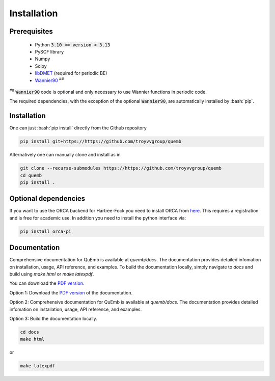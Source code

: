 Installation
************

Prerequisites
-------------

 * Python :code:`3.10 <= version < 3.13`
 * PySCF library
 * Numpy
 * Scipy
 * `libDMET <https://github.com/gkclab/libdmet_preview>`__ (required for periodic BE)
 * `Wannier90 <https://github.com/wannier-developers/wannier90>`_ :sup:`##`

| :sup:`##` :code:`Wannier90` code is optional and only necessary to use Wannier functions in periodic code.

The required dependencies, with the exception of the optional :code:`Wannier90`,
are automatically installed by :bash:`pip`.


Installation
-------------

One can just :bash:`pip install` directly from the Github repository

.. code-block:: bash

    pip install git+https://https://github.com/troyvvgroup/quemb



Alternatively one can manually clone and install as in

.. code-block:: bash

    git clone --recurse-submodules https://https://github.com/troyvvgroup/quemb
    cd quemb
    pip install .


Optional dependencies
---------------------

If you want to use the ORCA backend for Hartree-Fock you need to install ORCA from
`here <https://www.faccts.de/customer/login?came_from=/customer>`_.
This requires a registration and is free for academic use.
In addition you need to install the python interface via:


.. code-block:: bash

    pip install orca-pi

Documentation
-------------

Comprehensive documentation for QuEmb is available at `quemb/docs`. The documentation provides detailed infomation on installation, usage, API reference, and examples. To build the documentation locally, simply navigate to `docs` and build using `make html` or `make latexpdf`.

You can download the `PDF version <_static/quemb.pdf>`_.

Option 1: Download the `PDF version <_static/quemb.pdf>`_ of the documentation.

Option 2: Comprehensive documentation for QuEmb is available at `quemb/docs`. The documentation provides detailed infomation on installation, usage, API reference, and examples.

Option 3: Build the documentation locally.

.. code-block:: bash
 
    cd docs
    make html
or 

.. code-block:: bash
   
   make latexpdf

